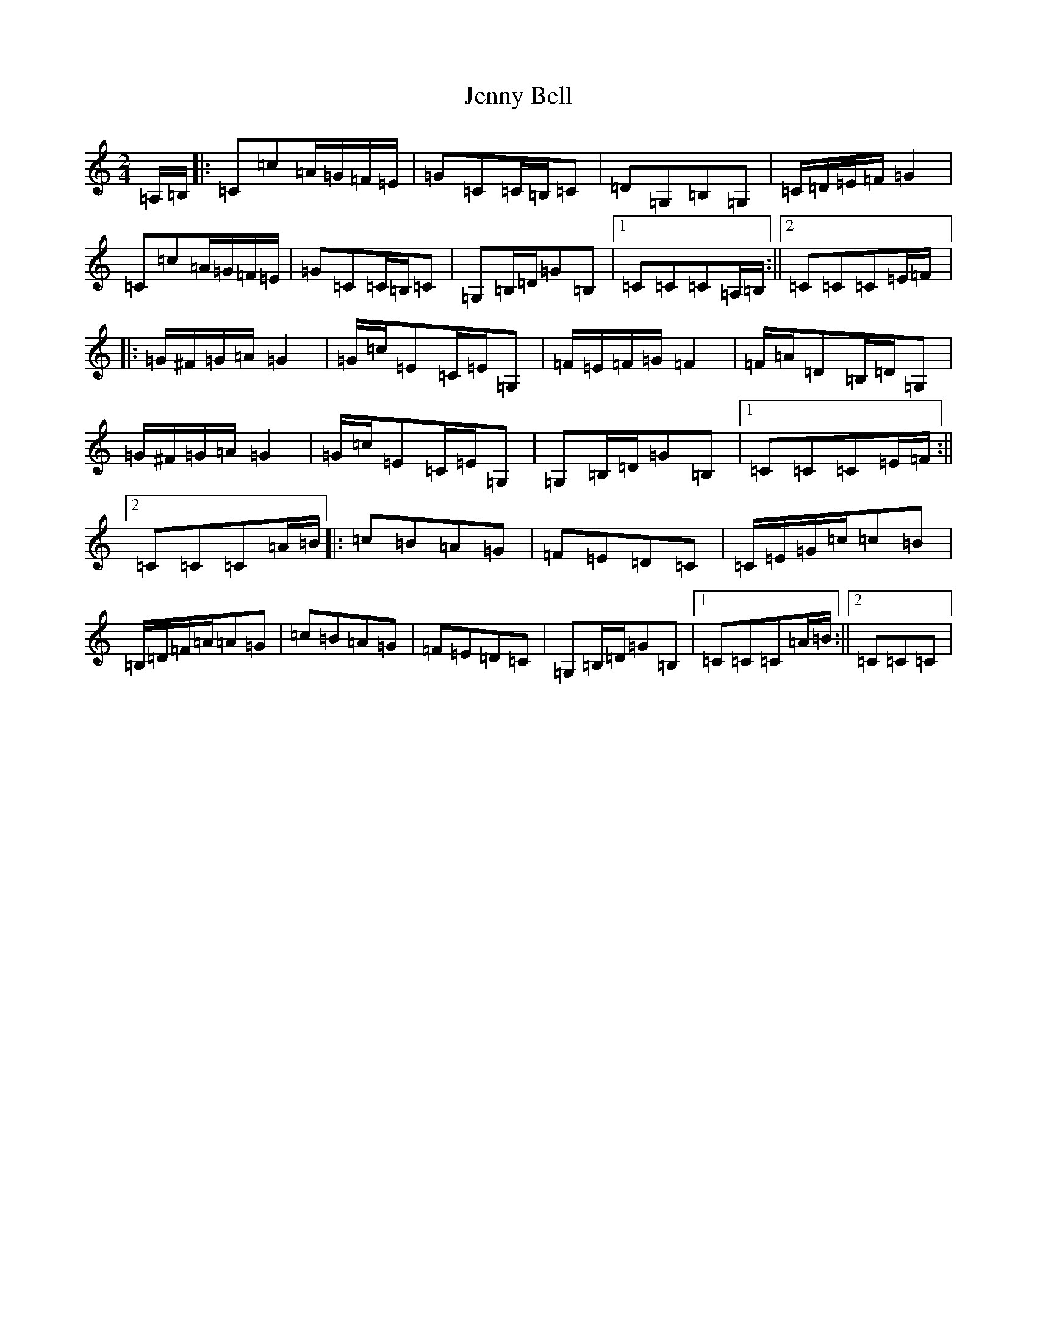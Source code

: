 X: 10275
T: Jenny Bell
S: https://thesession.org/tunes/5076#setting5076
Z: G Major
R: polka
M: 2/4
L: 1/8
K: C Major
=A,/2=B,/2|:=C=c=A/2=G/2=F/2=E/2|=G=C=C/2=B,/2=C|=D=G,=B,=G,|=C/2=D/2=E/2=F/2=G2|=C=c=A/2=G/2=F/2=E/2|=G=C=C/2=B,/2=C|=G,=B,/2=D/2=G=B,|1=C=C=C=A,/2=B,/2:||2=C=C=C=E/2=F/2|:=G/2^F/2=G/2=A/2=G2|=G/2=c/2=E=C/2=E/2=G,|=F/2=E/2=F/2=G/2=F2|=F/2=A/2=D=B,/2=D/2=G,|=G/2^F/2=G/2=A/2=G2|=G/2=c/2=E=C/2=E/2=G,|=G,=B,/2=D/2=G=B,|1=C=C=C=E/2=F/2:||2=C=C=C=A/2=B/2|:=c=B=A=G|=F=E=D=C|=C/2=E/2=G/2=c/2=c=B|=B,/2=D/2=F/2=A/2=A=G|=c=B=A=G|=F=E=D=C|=G,=B,/2=D/2=G=B,|1=C=C=C=A/2=B/2:||2=C=C=C|